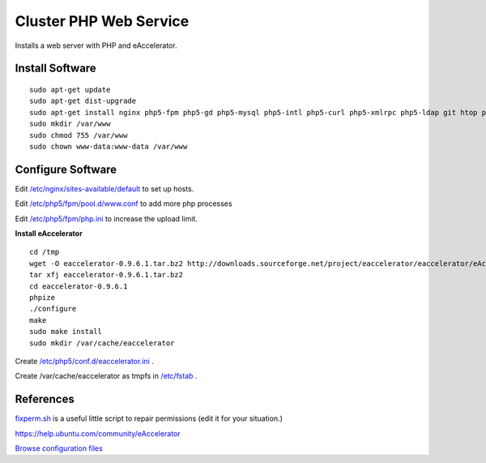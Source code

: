 .. _cluster_web_howto:
.. index:: Cluster, nginx

===================
Cluster PHP Web Service
===================

Installs a web server with PHP and eAccelerator.

Install Software
================
::

    sudo apt-get update
    sudo apt-get dist-upgrade
    sudo apt-get install nginx php5-fpm php5-gd php5-mysql php5-intl php5-curl php5-xmlrpc php5-ldap git htop php5-dev build-essential unzip
    sudo mkdir /var/www
    sudo chmod 755 /var/www
    sudo chown www-data:www-data /var/www

Configure Software
==================

Edit `/etc/nginx/sites-available/default <web_files/nginx/sites-available/default>`_ to set up hosts.

Edit `/etc/php5/fpm/pool.d/www.conf <web_files/php5/fpm/pool.d/www.conf>`_ to add more php processes

Edit `/etc/php5/fpm/php.ini <web_files/php5/fpm/php.ini>`_ to increase the upload limit.

**Install eAccelerator** ::

    cd /tmp
    wget -O eaccelerator-0.9.6.1.tar.bz2 http://downloads.sourceforge.net/project/eaccelerator/eaccelerator/eAccelerator%200.9.6.1/eaccelerator-0.9.6.1.tar.bz2?r=http%3A%2F%2Fsourceforge.net%2Fprojects%2Feaccelerator%2Ffiles%2Feaccelerator%2FeAccelerator%25200.9.6.1%2F&ts=1323470334&use_mirror=cdnetworks-us-2
    tar xfj eaccelerator-0.9.6.1.tar.bz2
    cd eaccelerator-0.9.6.1
    phpize
    ./configure
    make
    sudo make install
    sudo mkdir /var/cache/eaccelerator

Create `/etc/php5/conf.d/eaccelerator.ini <web_files/php5/conf.d/eaccelerator.ini>`_ .

Create /var/cache/eaccelerator as tmpfs in `/etc/fstab <web_files/fstab>`_ .

References
==========

`fixperm.sh <web_files/fixperm.sh>`_ is a useful little script to repair permissions (edit it for your situation.)

https://help.ubuntu.com/community/eAccelerator

`Browse configuration files <web_files/>`_
